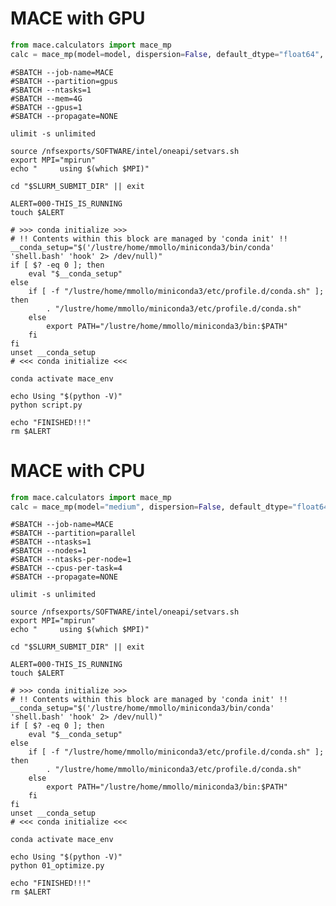 # +title: MACE

* MACE with GPU
#+begin_src python
from mace.calculators import mace_mp
calc = mace_mp(model=model, dispersion=False, default_dtype="float64", device="cuda")
#+end_src

#+begin_src shell
#SBATCH --job-name=MACE
#SBATCH --partition=gpus
#SBATCH --ntasks=1
#SBATCH --mem=4G
#SBATCH --gpus=1
#SBATCH --propagate=NONE

ulimit -s unlimited

source /nfsexports/SOFTWARE/intel/oneapi/setvars.sh
export MPI="mpirun"
echo "     using $(which $MPI)"

cd "$SLURM_SUBMIT_DIR" || exit

ALERT=000-THIS_IS_RUNNING
touch $ALERT

# >>> conda initialize >>>
# !! Contents within this block are managed by 'conda init' !!
__conda_setup="$('/lustre/home/mmollo/miniconda3/bin/conda' 'shell.bash' 'hook' 2> /dev/null)"
if [ $? -eq 0 ]; then
    eval "$__conda_setup"
else
    if [ -f "/lustre/home/mmollo/miniconda3/etc/profile.d/conda.sh" ]; then
        . "/lustre/home/mmollo/miniconda3/etc/profile.d/conda.sh"
    else
        export PATH="/lustre/home/mmollo/miniconda3/bin:$PATH"
    fi
fi
unset __conda_setup
# <<< conda initialize <<<

conda activate mace_env

echo Using "$(python -V)"
python script.py

echo "FINISHED!!!"
rm $ALERT
#+end_src
* MACE with CPU
#+begin_src python
from mace.calculators import mace_mp
calc = mace_mp(model="medium", dispersion=False, default_dtype="float64", device="cpu")
#+end_src

#+begin_src shell
#SBATCH --job-name=MACE
#SBATCH --partition=parallel
#SBATCH --ntasks=1
#SBATCH --nodes=1
#SBATCH --ntasks-per-node=1
#SBATCH --cpus-per-task=4
#SBATCH --propagate=NONE

ulimit -s unlimited

source /nfsexports/SOFTWARE/intel/oneapi/setvars.sh
export MPI="mpirun"
echo "     using $(which $MPI)"

cd "$SLURM_SUBMIT_DIR" || exit

ALERT=000-THIS_IS_RUNNING
touch $ALERT

# >>> conda initialize >>>
# !! Contents within this block are managed by 'conda init' !!
__conda_setup="$('/lustre/home/mmollo/miniconda3/bin/conda' 'shell.bash' 'hook' 2> /dev/null)"
if [ $? -eq 0 ]; then
    eval "$__conda_setup"
else
    if [ -f "/lustre/home/mmollo/miniconda3/etc/profile.d/conda.sh" ]; then
        . "/lustre/home/mmollo/miniconda3/etc/profile.d/conda.sh"
    else
        export PATH="/lustre/home/mmollo/miniconda3/bin:$PATH"
    fi
fi
unset __conda_setup
# <<< conda initialize <<<

conda activate mace_env

echo Using "$(python -V)"
python 01_optimize.py

echo "FINISHED!!!"
rm $ALERT
#+end_src
